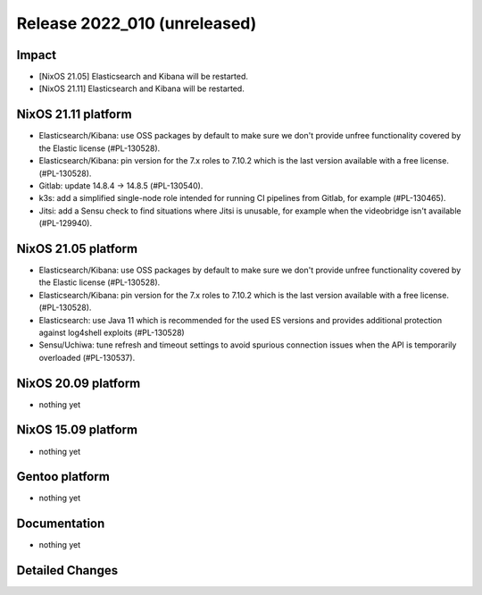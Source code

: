 .. XXX update on release :Publish Date: YYYY-MM-DD

Release 2022_010 (unreleased)
-----------------------------

Impact
^^^^^^

* [NixOS 21.05] Elasticsearch and Kibana will be restarted.
* [NixOS 21.11] Elasticsearch and Kibana will be restarted.


NixOS 21.11 platform
^^^^^^^^^^^^^^^^^^^^

* Elasticsearch/Kibana: use OSS packages by default to make sure we don't
  provide unfree functionality covered by the Elastic license (#PL-130528).
* Elasticsearch/Kibana: pin version for the 7.x roles to 7.10.2 which is
  the last version available with a free license. (#PL-130528).
* Gitlab: update 14.8.4 -> 14.8.5 (#PL-130540).
* k3s: add a simplified single-node role intended for running CI pipelines from
  Gitlab, for example (#PL-130465).
* Jitsi: add a Sensu check to find situations where Jitsi is unusable, for example when the
  videobridge isn't available (#PL-129940).


NixOS 21.05 platform
^^^^^^^^^^^^^^^^^^^^

* Elasticsearch/Kibana: use OSS packages by default to make sure we don't
  provide unfree functionality covered by the Elastic license (#PL-130528).
* Elasticsearch/Kibana: pin version for the 7.x roles to 7.10.2 which is
  the last version available with a free license. (#PL-130528).
* Elasticsearch: use Java 11 which is recommended for the used ES versions and
  provides additional protection against log4shell exploits (#PL-130528)
* Sensu/Uchiwa: tune refresh and timeout settings to avoid spurious connection
  issues when the API is temporarily overloaded (#PL-130537).


NixOS 20.09 platform
^^^^^^^^^^^^^^^^^^^^

* nothing yet


NixOS 15.09 platform
^^^^^^^^^^^^^^^^^^^^

* nothing yet


Gentoo platform
^^^^^^^^^^^^^^^

* nothing yet


Documentation
^^^^^^^^^^^^^

* nothing yet


Detailed Changes
^^^^^^^^^^^^^^^^

.. vim: set spell spelllang=en:
